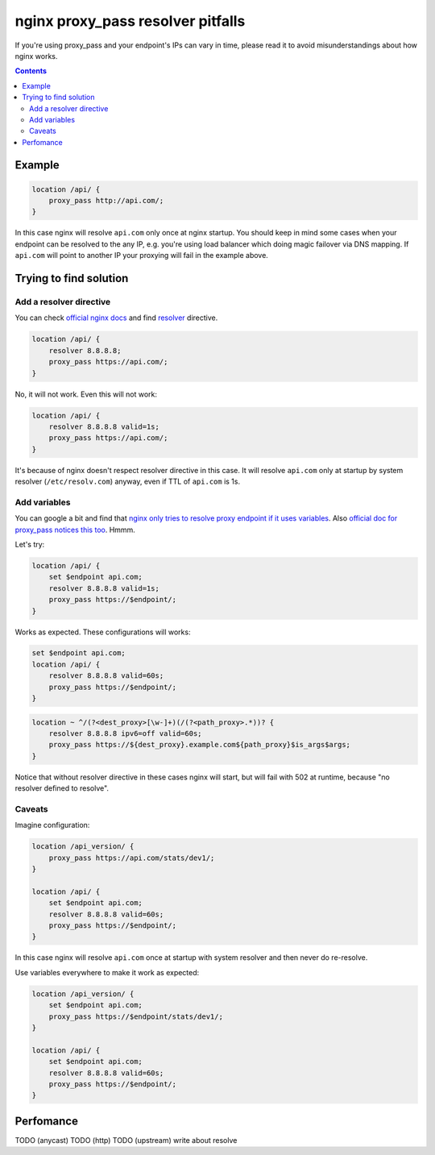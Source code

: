 ==================================
nginx proxy_pass resolver pitfalls
==================================

If you're using proxy_pass and your endpoint's IPs can vary in time, please read it to avoid misunderstandings about how nginx works.

.. contents::

Example
=======

.. code:: nginx

  location /api/ {
      proxy_pass http://api.com/;
  }

In this case nginx will resolve ``api.com`` only once at nginx startup. You should keep in mind some cases when your endpoint can be resolved to the any IP, e.g. you're using load balancer which doing magic failover via DNS mapping. If ``api.com`` will point to another IP your proxying will fail in the example above.

Trying to find solution
=======================

Add a resolver directive
------------------------

You can check `official nginx docs <http://nginx.org/en/docs/>`_ and find `resolver <http://nginx.org/en/docs/http/ngx_http_core_module.html#resolver>`_ directive.

.. code:: nginx

  location /api/ {
      resolver 8.8.8.8;
      proxy_pass https://api.com/;
  }

No, it will not work. Even this will not work:

.. code:: nginx

  location /api/ {
      resolver 8.8.8.8 valid=1s;
      proxy_pass https://api.com/;
  }

It's because of nginx doesn't respect resolver directive in this case. It will resolve ``api.com`` only at startup by system resolver (``/etc/resolv.com``) anyway, even if TTL of ``api.com`` is 1s.

Add variables
-------------

You can google a bit and find that `nginx only tries to resolve proxy endpoint if it uses variables <https://trac.nginx.org/nginx/ticket/723>`_. Also `official doc for proxy_pass notices this too <http://nginx.org/en/docs/http/ngx_http_proxy_module.html#proxy_pass>`_. Hmmm.

Let's try:

.. code:: nginx

  location /api/ {
      set $endpoint api.com;
      resolver 8.8.8.8 valid=1s;
      proxy_pass https://$endpoint/;
  }

Works as expected. These configurations will works:

.. code:: nginx

  set $endpoint api.com;
  location /api/ {
      resolver 8.8.8.8 valid=60s;
      proxy_pass https://$endpoint/;
  }
  
.. code:: nginx

  location ~ ^/(?<dest_proxy>[\w-]+)(/(?<path_proxy>.*))? {
      resolver 8.8.8.8 ipv6=off valid=60s;
      proxy_pass https://${dest_proxy}.example.com${path_proxy}$is_args$args;
  }
  
Notice that without resolver directive in these cases nginx will start, but will fail with 502 at runtime, because "no resolver defined to resolve".

Caveats
-------

Imagine configuration:

.. code:: nginx

  location /api_version/ {
      proxy_pass https://api.com/stats/dev1/;
  }

  location /api/ {
      set $endpoint api.com;
      resolver 8.8.8.8 valid=60s;
      proxy_pass https://$endpoint/;
  }

In this case nginx will resolve ``api.com`` once at startup with system resolver and then never do re-resolve. 

Use variables everywhere to make it work as expected:

.. code:: nginx

  location /api_version/ {
      set $endpoint api.com;
      proxy_pass https://$endpoint/stats/dev1/;
  }

  location /api/ {
      set $endpoint api.com;
      resolver 8.8.8.8 valid=60s;
      proxy_pass https://$endpoint/;
  }
  

Perfomance
==========

TODO (anycast)
TODO (http)
TODO (upstream)
write about resolve
